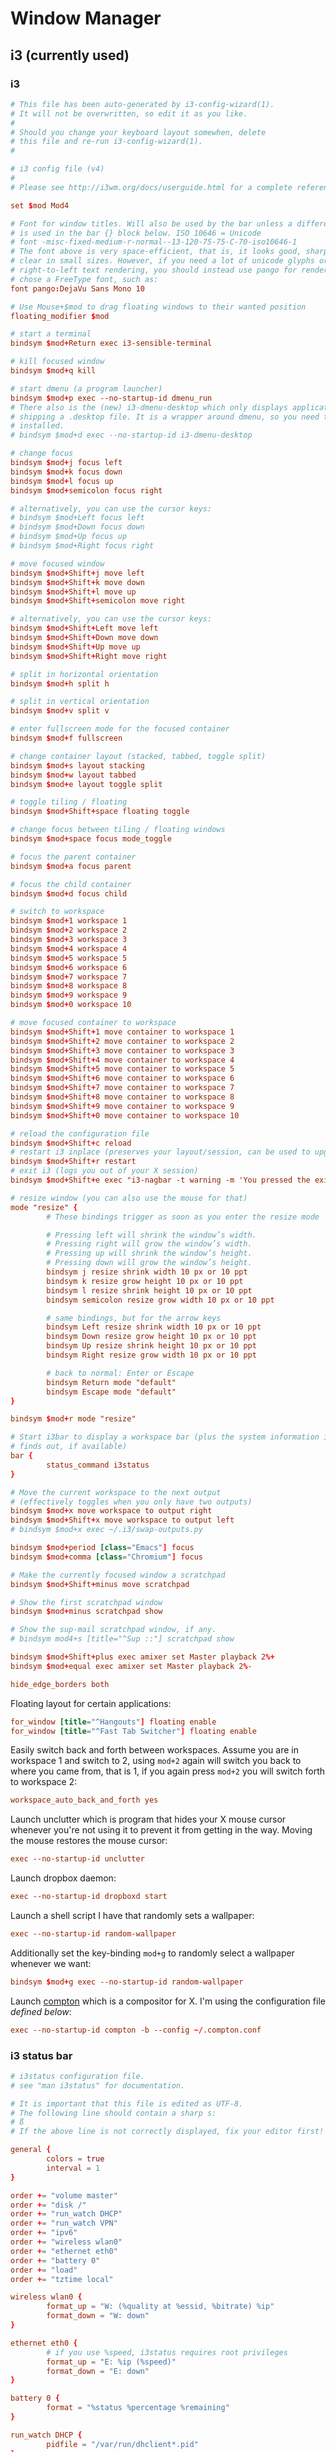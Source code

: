 * Window Manager
** i3 (currently used)
*** i3
:PROPERTIES:
:tangle: ~/.i3/config
:mkdirp: true
:END:

#+BEGIN_SRC conf
  # This file has been auto-generated by i3-config-wizard(1).
  # It will not be overwritten, so edit it as you like.
  #
  # Should you change your keyboard layout somewhen, delete
  # this file and re-run i3-config-wizard(1).
  #
  
  # i3 config file (v4)
  #
  # Please see http://i3wm.org/docs/userguide.html for a complete reference!
  
  set $mod Mod4
  
  # Font for window titles. Will also be used by the bar unless a different font
  # is used in the bar {} block below. ISO 10646 = Unicode
  # font -misc-fixed-medium-r-normal--13-120-75-75-C-70-iso10646-1
  # The font above is very space-efficient, that is, it looks good, sharp and
  # clear in small sizes. However, if you need a lot of unicode glyphs or
  # right-to-left text rendering, you should instead use pango for rendering and
  # chose a FreeType font, such as:
  font pango:DejaVu Sans Mono 10
  
  # Use Mouse+$mod to drag floating windows to their wanted position
  floating_modifier $mod
  
  # start a terminal
  bindsym $mod+Return exec i3-sensible-terminal
  
  # kill focused window
  bindsym $mod+q kill
  
  # start dmenu (a program launcher)
  bindsym $mod+p exec --no-startup-id dmenu_run
  # There also is the (new) i3-dmenu-desktop which only displays applications
  # shipping a .desktop file. It is a wrapper around dmenu, so you need that
  # installed.
  # bindsym $mod+d exec --no-startup-id i3-dmenu-desktop
  
  # change focus
  bindsym $mod+j focus left
  bindsym $mod+k focus down
  bindsym $mod+l focus up
  bindsym $mod+semicolon focus right
  
  # alternatively, you can use the cursor keys:
  # bindsym $mod+Left focus left
  # bindsym $mod+Down focus down
  # bindsym $mod+Up focus up
  # bindsym $mod+Right focus right
  
  # move focused window
  bindsym $mod+Shift+j move left
  bindsym $mod+Shift+k move down
  bindsym $mod+Shift+l move up
  bindsym $mod+Shift+semicolon move right
  
  # alternatively, you can use the cursor keys:
  bindsym $mod+Shift+Left move left
  bindsym $mod+Shift+Down move down
  bindsym $mod+Shift+Up move up
  bindsym $mod+Shift+Right move right
  
  # split in horizontal orientation
  bindsym $mod+h split h
  
  # split in vertical orientation
  bindsym $mod+v split v
  
  # enter fullscreen mode for the focused container
  bindsym $mod+f fullscreen
  
  # change container layout (stacked, tabbed, toggle split)
  bindsym $mod+s layout stacking
  bindsym $mod+w layout tabbed
  bindsym $mod+e layout toggle split
  
  # toggle tiling / floating
  bindsym $mod+Shift+space floating toggle
  
  # change focus between tiling / floating windows
  bindsym $mod+space focus mode_toggle
  
  # focus the parent container
  bindsym $mod+a focus parent
  
  # focus the child container
  bindsym $mod+d focus child
  
  # switch to workspace
  bindsym $mod+1 workspace 1
  bindsym $mod+2 workspace 2
  bindsym $mod+3 workspace 3
  bindsym $mod+4 workspace 4
  bindsym $mod+5 workspace 5
  bindsym $mod+6 workspace 6
  bindsym $mod+7 workspace 7
  bindsym $mod+8 workspace 8
  bindsym $mod+9 workspace 9
  bindsym $mod+0 workspace 10
  
  # move focused container to workspace
  bindsym $mod+Shift+1 move container to workspace 1
  bindsym $mod+Shift+2 move container to workspace 2
  bindsym $mod+Shift+3 move container to workspace 3
  bindsym $mod+Shift+4 move container to workspace 4
  bindsym $mod+Shift+5 move container to workspace 5
  bindsym $mod+Shift+6 move container to workspace 6
  bindsym $mod+Shift+7 move container to workspace 7
  bindsym $mod+Shift+8 move container to workspace 8
  bindsym $mod+Shift+9 move container to workspace 9
  bindsym $mod+Shift+0 move container to workspace 10
  
  # reload the configuration file
  bindsym $mod+Shift+c reload
  # restart i3 inplace (preserves your layout/session, can be used to upgrade i3)
  bindsym $mod+Shift+r restart
  # exit i3 (logs you out of your X session)
  bindsym $mod+Shift+e exec "i3-nagbar -t warning -m 'You pressed the exit shortcut. Do you really want to exit i3? This will end your X session.' -b 'Yes, exit i3' 'i3-msg exit'"
  
  # resize window (you can also use the mouse for that)
  mode "resize" {
          # These bindings trigger as soon as you enter the resize mode
  
          # Pressing left will shrink the window’s width.
          # Pressing right will grow the window’s width.
          # Pressing up will shrink the window’s height.
          # Pressing down will grow the window’s height.
          bindsym j resize shrink width 10 px or 10 ppt
          bindsym k resize grow height 10 px or 10 ppt
          bindsym l resize shrink height 10 px or 10 ppt
          bindsym semicolon resize grow width 10 px or 10 ppt
  
          # same bindings, but for the arrow keys
          bindsym Left resize shrink width 10 px or 10 ppt
          bindsym Down resize grow height 10 px or 10 ppt
          bindsym Up resize shrink height 10 px or 10 ppt
          bindsym Right resize grow width 10 px or 10 ppt
  
          # back to normal: Enter or Escape
          bindsym Return mode "default"
          bindsym Escape mode "default"
  }
  
  bindsym $mod+r mode "resize"
  
  # Start i3bar to display a workspace bar (plus the system information i3status
  # finds out, if available)
  bar {
          status_command i3status
  }
  
  # Move the current workspace to the next output
  # (effectively toggles when you only have two outputs)
  bindsym $mod+x move workspace to output right
  bindsym $mod+Shift+x move workspace to output left
  # bindsym $mod+x exec ~/.i3/swap-outputs.py
  
  bindsym $mod+period [class="Emacs"] focus
  bindsym $mod+comma [class="Chromium"] focus

  # Make the currently focused window a scratchpad
  bindsym $mod+Shift+minus move scratchpad
  
  # Show the first scratchpad window
  bindsym $mod+minus scratchpad show
  
  # Show the sup-mail scratchpad window, if any.
  # bindsym mod4+s [title="^Sup ::"] scratchpad show
  
  bindsym $mod+Shift+plus exec amixer set Master playback 2%+
  bindsym $mod+equal exec amixer set Master playback 2%-
  
  hide_edge_borders both
#+END_SRC

Floating layout for certain applications:
#+BEGIN_SRC conf
  for_window [title="^Hangouts"] floating enable
  for_window [title="^Fast Tab Switcher"] floating enable
#+END_SRC

Easily switch back and forth between workspaces. Assume you are in
workspace 1 and switch to 2, using ~mod+2~ again will switch you back
to where you came from, that is 1, if you again press ~mod+2~ you will
switch forth to workspace 2:
#+BEGIN_SRC conf
  workspace_auto_back_and_forth yes
#+END_SRC

Launch unclutter which is program that hides your X mouse cursor
whenever you're not using it to prevent it from getting in the way.
Moving the mouse restores the mouse cursor:
#+BEGIN_SRC conf
  exec --no-startup-id unclutter
#+END_SRC

Launch dropbox daemon:
#+BEGIN_SRC conf
  exec --no-startup-id dropboxd start
#+END_SRC

Launch a shell script I have that randomly sets a wallpaper:
#+BEGIN_SRC conf
  exec --no-startup-id random-wallpaper
#+END_SRC
Additionally set the key-binding ~mod+g~ to randomly select a
wallpaper whenever we want:
#+BEGIN_SRC conf
  bindsym $mod+g exec --no-startup-id random-wallpaper
#+END_SRC

Launch [[https://github.com/chjj/compton][compton]] which is a compositor for X. I'm using the
configuration file [[compton][defined below]]:
#+BEGIN_SRC conf
  exec --no-startup-id compton -b --config ~/.compton.conf
#+END_SRC
*** i3 status bar
:PROPERTIES:
:tangle: ~/.i3status.conf
:END:

#+BEGIN_SRC conf
  # i3status configuration file.
  # see "man i3status" for documentation.
  
  # It is important that this file is edited as UTF-8.
  # The following line should contain a sharp s:
  # ß
  # If the above line is not correctly displayed, fix your editor first!
  
  general {
          colors = true
          interval = 1
  }
  
  order += "volume master"
  order += "disk /"
  order += "run_watch DHCP"
  order += "run_watch VPN"
  order += "ipv6"
  order += "wireless wlan0"
  order += "ethernet eth0"
  order += "battery 0"
  order += "load"
  order += "tztime local"
  
  wireless wlan0 {
          format_up = "W: (%quality at %essid, %bitrate) %ip"
          format_down = "W: down"
  }
  
  ethernet eth0 {
          # if you use %speed, i3status requires root privileges
          format_up = "E: %ip (%speed)"
          format_down = "E: down"
  }
  
  battery 0 {
          format = "%status %percentage %remaining"
  }
  
  run_watch DHCP {
          pidfile = "/var/run/dhclient*.pid"
  }
  
  run_watch VPN {
          pidfile = "/var/run/vpnc/pid"
  }
  
  tztime local {
          format = "%Y-%m-%d %H:%M"
  }
  
  load {
          format = "☰ %1min"
  }
  
  disk "/" {
          format = "%avail"
  }
  
  volume master {
          format = "♪: %volume"
          device = "default"
          mixer = "Master"
          mixer_idx = 0
  }
#+END_SRC
** dunst
:PROPERTIES:
:tangle: ~/.config/dunst/dunstrc
:mkdirp: true
:END:
#+BEGIN_SRC conf
  [global]
      font = Monospace 8
  
      # allow a small subset of html markup:
      # <b>bold</b>
      # <i>italic</i>
      # <s>strikethrough<s/>
      # <u>underline</u>
      #
      # for a complete reference see http://developer.gnome.org/pango/stable/PangoMarkupFormat.html
      # If markup is not allowed, those tags will be stripped out of the message.
      allow_markup = yes
  
      # The format of the message. Possible variables are:
      #   %a  appname
      #   %s  summary
      #   %b  body
      #   %i  iconname (including its path)
      #   %I  iconname (without its path)
      #   %p  progress value if set ([  0%] to [100%]) or nothing
      # Markup is allowed
      format = "<b>%s</b>\n%b"
  
      # Sort messages by urgency
      sort = yes
  
      # Show how many messages are currently hidden (because of geometry)
      indicate_hidden = yes
  
      # alignment of message text.
      # Possible values are "left", "center" and "right"
      alignment = left
  
      # The frequency with wich text that is longer than the notification
      # window allows bounces back and forth.
      # This option conflicts with 'word_wrap'.
      # Set to 0 to disable
      bounce_freq = 0
  
      # show age of message if message is older than show_age_threshold seconds.
      # set to -1 to disable
      show_age_threshold = 60
  
      # split notifications into multiple lines if they don't fit into geometry
      word_wrap = yes
  
      # ignore newlines '\n' in notifications
      ignore_newline = no
  
  
      # the geometry of the window
      # geometry [{width}]x{height}][+/-{x}+/-{y}]
      # The geometry of the message window.
      # The height is measured in number of notifications everything else in pixels. If the width
      # is omitted but the height is given ("-geometry x2"), the message window
      # expands over the whole screen (dmenu-like). If width is 0,
      # the window expands to the longest message displayed.
      # A positive x is measured from the left, a negative from the
      # right side of the screen.  Y is measured from the top and down respectevly.
      # The width can be negative. In this case the actual width is the
      # screen width minus the width defined in within the geometry option.
      geometry = "300x5-30+20"
  
      # The transparency of the window. range: [0; 100]
      # This option will only work if a compositing windowmanager is present (e.g. xcompmgr, compiz, etc..)
      transparency = 0
  
      # Don't remove messages, if the user is idle (no mouse or keyboard input)
      # for longer than idle_threshold seconds.
      # Set to 0 to disable.
      idle_threshold = 120
  
      # Which monitor should the notifications be displayed on.
      monitor = 0
  
      # Display notification on focused monitor. Possible modes are:
      # mouse: follow mouse pointer
      # keyboard: follow window with keyboard focus
      # none: don't follow anything
      #
      # "keyboard" needs a windowmanager that exports the _NET_ACTIVE_WINDOW property.
      # This should be the case for almost all modern windowmanagers.
      #
      # If this option is set to mouse or keyboard, the monitor option will be
      # ignored.
      follow = mouse
  
      # should a notification popped up from history be sticky or
      # timeout as if it would normally do.
      sticky_history = yes
  
      # The height of a single line. If the height is smaller than the font height,
      # it will get raised to the font height.
      # This adds empty space above and under the text.
      line_height = 0
  
      # Draw a line of 'separatpr_height' pixel height between two notifications.
      # Set to 0 to disable
      separator_height = 2
  
      # padding between text and separator
      padding = 8
  
      # horizontal padding
      horizontal_padding = 8
  
      # Define a color for the separator.
      # possible values are:
      #  * auto: dunst tries to find a color fitting to the background
      #  * foreground: use the same color as the foreground
      #  * frame: use the same color as the frame.
      #  * anything else will be interpreted as a X color
      separator_color = frame
  
      # print a notification on startup
      # This is mainly for error detection, since dbus (re-)starts dunst
      # automatically after a crash.
      startup_notification = false
  
      # dmenu path
      dmenu = /usr/bin/dmenu -p dunst:
  
      # browser for opening urls in context menu
      browser = /usr/bin/firefox -new-tab
  
  [frame]
      width = 3
      color = "#aaaaaa"
  
  [shortcuts]
      # shortcuts are specified as [modifier+][modifier+]...key
      # available modifiers are 'ctrl', 'mod1' (the alt-key), 'mod2', 'mod3'
      # and 'mod4' (windows-key)
      # xev might be helpful to find names for keys
  
      # close notification
      # close = ctrl+space
      close = mod4+space
  
      # close all notifications
      # close_all = ctrl+shift+space
      close_all = mod4+n
  
      # redisplay last message(s)
      # On the US keyboard layout 'grave' is normally above TAB and left of '1'.
      # history = ctrl+grave
      history = mod4+grave
  
      # context menu
      context = ctrl+shift+period
  
  [urgency_low]
      # IMPORTANT: colors have to be defined in quotation marks.
      # Otherwise the '#' and following  would be interpreted as a comment.
      background = "#222222"
      foreground = "#888888"
      timeout = 10
  
  [urgency_normal]
      background = "#285577"
      foreground = "#ffffff"
      timeout = 10
  
  [urgency_critical]
      background = "#900000"
      foreground = "#ffffff"
      timeout = 0
  
  
  # Every section that isn't one of the above is interpreted as a rules
  # to override settings for certain messages.
  # Messages can be matched by 'appname', 'summary', 'body' or 'icon'
  # and you can override the 'timeout', 'urgency', 'foreground', 'background'
  # and 'format'.
  # Shell-like globbing will get expanded.
  #
  # SCRIPTING
  # you can specify a script that gets run when the rule matches by setting
  # the 'script' option.
  # The script will be called as follows:
  # script appname summary body icon urgency
  # where urgency can be "LOW", "NORMAL" or "CRITICAL".
  #
  # NOTE: if you don't want a notification to be displayed, set the format to ""
  # NOTE: It might be helpful to run dunst -print in a terminal in order to find
  # fitting options for rules.
  
  #[espeak]
  #    summary = "*"
  #    script = dunst_espeak.sh
  
  #[script-test]
  #    summary = "*script*"
  #    script = dunst_test.sh
  
  #[ignore]
  ## This notification will not be displayed
  #    summary = "foobar"
  #    format = ""
  
  #[signed_on]
  #    appname = Pidgin
  #    summary = "*signed on*"
  #    urgency = low
  #
  #[signed_off]
  #    appname = Pidgin
  #    summary = *signed off*
  #    urgency = low
  #
  #[says]
  #    appname = Pidgin
  #    summary = *says*
  #    urgency = critical
  #
  #[twitter]
  #    appname = Pidgin
  #    summary = *twitter.com*
  #    urgency = normal
  #
#+END_SRC
** xmonad
#+BEGIN_SRC haskell :tangle ~/.xmonad/xmonad.hs :mkdirp true
  import System.IO (hPutStrLn)
  import System.Exit
  
  import qualified Data.Map as M
  import Data.Ratio ((%))
  
  import XMonad
  import XMonad.Util.Scratchpad
  import XMonad.Hooks.DynamicLog
  import XMonad.Hooks.ManageDocks
  import XMonad.Hooks.ManageHelpers
  
  -- Layouts
  import XMonad.Layout.Spacing
  import XMonad.Layout.Fullscreen
  import XMonad.Layout.NoBorders
  import XMonad.Layout.PerWorkspace
  import XMonad.Layout.SimplestFloat
  import XMonad.Layout.Tabbed
  import XMonad.Layout.ResizableTile
  import XMonad.Layout.Circle
  import XMonad.Layout.Grid
  import XMonad.Layout.ThreeColumns
  import XMonad.Util.WorkspaceCompare
  
  -- window rules
  import XMonad.Actions.FloatKeys
  
  -- status bar
  import XMonad.Hooks.DynamicLog hiding (xmobar, xmobarPP,  xmobarColor)
  import qualified XMonad.Actions.FlexibleResize as FlexibleResize
  import XMonad.Util.Run(spawnPipe)
  import XMonad.Util.EZConfig(additionalKeys)
  import qualified XMonad.StackSet as W
  
  main = do
    xmproc <- spawnPipe "xmobar ~/.xmonad/xmobarrc.hs"
    xmonad $ defaultConfig {
        modMask = mod4Mask
        , workspaces = ikameWorkspaces
        , focusFollowsMouse = False
        , terminal = ikameTerminal
        , manageHook = ikameManageHook
        , keys = ikameKeys
        , mouseBindings = ikameMouseBindings
        , borderWidth = 1
        , normalBorderColor = "#004358"
        , focusedBorderColor = "#ffa72c"
        , layoutHook = smartBorders $ ikameLayout
        , logHook = dynamicLogWithPP $ xmobarPP {
                                                ppOutput = hPutStrLn xmproc
                                                , ppSort = fmap (.scratchpadFilterOutWorkspace) getSortByTag
                                                , ppCurrent = wrap "<fc=#ffa72c>" "</fc>" . (\wsId -> wsId)
                                                , ppWsSep = " "
                                                , ppTitle = (\str -> "")
                                                , ppLayout = (\str -> "")
                                                , ppVisible = wrap "<fc=#ffa72c>(" ")</fc>" . (\wsId -> wsId)
                                                , ppHidden = wrap "<fc=#004358>" ".</fc>" . (\wsId -> wsId)
                                                , ppHiddenNoWindows = xmobarColor "#004358" ""}
        }
  
  ikameWorkspaces = ["1", "2", "3" , "4", "5"]
  ikameWorkspacesKeys = [xK_1, xK_2, xK_3, xK_4, xK_5]
  ikameTerminal = "urxvt"
  ikameScratchPad = ikameTerminal
  ikameLauncher = "~/.launcher"
  
  tabConfig = defaultTheme {
    activeColor         = "#fdf6e3"
    , inactiveColor       = "#fdf6e3"
    , activeBorderColor   = "#fdf6e3"
    , inactiveBorderColor = "#fdf6e3"
    , activeTextColor     = "#ffa72c"
    , inactiveTextColor   = "#004358"
    , fontName            = "xft:Terminus:pixelsize=12:antialias=true:embolden=true"
    , decoHeight          = 14
  }
  
  ikameManageHook = composeAll
      [ className =? "MPlayer"        --> doFloat
      , className =? "Gimp"           --> doFloat
      , resource =? "feh"             --> doFloat
      , resource =? "skype"           --> doFloat
      , resource =? "steam"           --> doFloat
      , resource =? "spotify"         --> doFloat
      , resource =? "emacs"           --> doShift (ikameWorkspaces !! 0)
      , resource =? "chromium"        --> doShift (ikameWorkspaces !! 1)
      , resource =? "zathura"         --> doShift (ikameWorkspaces !! 2)
      ] <+> manageScratchPad
  
  manageScratchPad :: ManageHook
  manageScratchPad = scratchpadManageHook (W.RationalRect l t w h)
    where
      h = 0.6     -- terminal height
      w = 1       -- terminal width
      t = 0.2     -- distance from top edge
      l = 0       -- distance from left edge
  
  ikameKeys conf@(XConfig {XMonad.modMask = modm}) = M.fromList $
      -- launch a terminal
      [ ((modm,               xK_Return), spawn $ XMonad.terminal conf)
  
      , ((modm,               xK_p     ), spawn ikameLauncher)
  
      -- volume control
      , ((modm,               xK_i ), spawn "amixer set Master playback 2%+")
      , ((modm,               xK_d), spawn "amixer set Master playback 2%-")
  
      -- lock screen
      , ((modm,               xK_0), spawn "slock")
  
      -- change background
      , ((modm,               xK_g), spawn "~/bin/wallpaper.sh")
  
      -- scratchpad
      , ((modm,               xK_s     ), scratchPad)
  
      -- screenshots
      , ((0,                  xK_Print),  screenshot)
  
      -- close focused window
      , ((modm .|. shiftMask, xK_c     ), kill)
  
       -- Rotate through the available layout algorithms
      , ((modm,               xK_space ), sendMessage NextLayout)
  
      --  Reset the layouts on the current workspace to default
      , ((modm .|. shiftMask, xK_space ), setLayout $ XMonad.layoutHook conf)
  
      -- Resize viewed windows to the correct size
      , ((modm,               xK_n     ), refresh)
  
      -- Move focus to the next window
      , ((modm,               xK_Tab   ), windows W.focusDown)
  
      -- Move focus to the next window
      , ((modm,               xK_j     ), windows W.focusDown)
  
      -- Move focus to the previous window
      , ((modm,               xK_k     ), windows W.focusUp  )
  
      -- Move focus to the master window
      , ((modm,               xK_m     ), windows W.focusMaster  )
  
      -- Swap the focused window and the master window
      , ((modm .|. shiftMask, xK_m), windows W.swapMaster)
  
      -- Swap the focused window with the next window
      , ((modm .|. shiftMask, xK_j     ), windows W.swapDown  )
  
      -- Swap the focused window with the previous window
      , ((modm .|. shiftMask, xK_k     ), windows W.swapUp    )
  
      -- Shrink the master area
      , ((modm,               xK_h     ), sendMessage Shrink)
  
      -- Expand the master area
      , ((modm,               xK_l     ), sendMessage Expand)
  
      -- Push window back into tiling
      , ((modm,               xK_t     ), withFocused $ windows . W.sink)
  
      -- Increment the number of windows in the master area
      , ((modm              , xK_comma ), sendMessage (IncMasterN 1))
  
      -- Deincrement the number of windows in the master area
      , ((modm              , xK_period), sendMessage (IncMasterN (-1)))
  
      -- , ((modm,               xK_h     ), withFocused (keysResizeWindow (10, 0) (0, 0)))
      -- , ((modm,               xK_v     ), withFocused (keysResizeWindow (0, 10) (0, 0)))
      -- , ((modm,               xK_a     ), withFocused (keysAbsResizeWindow (10, 10) (0, 0)))
      -- , ((modm .|. shiftMask, xK_h     ), withFocused (keysResizeWindow (-10, 0) (0, 0)))
      -- , ((modm .|. shiftMask, xK_v     ), withFocused (keysResizeWindow (0, -10) (0, 0)))
      -- , ((modm .|. shiftMask, xK_a     ), withFocused (keysAbsResizeWindow (-10, -10) (0, 0)))
  
      -- center floating window
      , ((modm,               xK_c     ), withFocused (keysMoveWindowTo (0, 0) (-1%2, -1%2)))
  
      -- Quit xmonad
      , ((modm .|. shiftMask, xK_q     ), io (exitWith ExitSuccess))
  
      -- Reload xmonad
      , ((modm,               xK_q     ), spawn "xmonad --recompile; xmonad --restart")
      ]
  
      ++
  
      --
      -- mod-[1..9], Switch to workspace N
      -- mod-shift-[1..9], Move client to workspace N
      --
      [((m .|. modm, k), windows $ f i)
          | (i, k) <- zip (XMonad.workspaces conf) ikameWorkspacesKeys
          , (f, m) <- [(W.greedyView, 0), (W.shift, shiftMask)]]
  
      ++
  
      -- mod-{w,e,r} %! Switch to physical/Xinerama screens 1, 2, or 3
      -- mod-shift-{w,e,r} %! Move client to screen 1, 2, or 3
      [((m .|. modm, key), screenWorkspace sc >>= flip whenJust (windows . f))
          | (key, sc) <- zip [xK_w, xK_e, xK_r] [0..]
          , (f, m) <- [(W.view, 0), (W.shift, shiftMask)]]
  
    where
      scratchPad = scratchpadSpawnActionTerminal ikameScratchPad
      screenshot = spawn "scrot -s 'mv $f ~/screenshots'"
  
  ikameMouseBindings (XConfig {XMonad.modMask = modm}) = M.fromList $
    [
      -- mod-<button 1> Set the window to floating mode and move by dragging
      ((modm, button1), (\w -> focus w >> mouseMoveWindow w))
      -- mod-button2, Raise the window to the top of the stack
      , ((modm, button2), (\w -> focus w >> windows W.swapMaster))
      -- mod-<button 3> Set the window to floating mode and resize by dragging
      , ((modm, button3), (\w -> focus w >> mouseResizeWindow w))
    ]
  
  
  ikameLayout = onWorkspace (ikameWorkspaces !! 0) (avoidStruts (tiledSpace ||| tiled ||| fullTile) ||| fullScreen)
                $ onWorkspace (ikameWorkspaces !! 1) (avoidStruts (tiledSpace ||| tiled ||| borderlessTile ||| tabbedSpace) ||| fullScreen)
                $ onWorkspace (ikameWorkspaces !! 2) (avoidStruts gridded)
                $ avoidStruts (tiled ||| gridded ||| tiledSpace ||| tiled ||| bigMonitor ||| borderlessTile ||| simplestFloat)
    where
      fullTile       = ResizableTall nmaster delta ratio []
      fullScreen     = noBorders(fullscreenFull Full)
      tabbedSpace    = tabbed shrinkText tabConfig
      tiled          = spacing 15 $ ResizableTall nmaster delta ratio []
      tiledSpace     = spacing 40 $ ResizableTall nmaster delta ratio []
      bigMonitor     = spacing 5 $ ThreeColMid nmaster delta ratio
      borderlessTile = noBorders(fullTile)
      gridded        = spacing 20 $ Grid
      -- Default number of windows in master pane
      nmaster = 1
      -- Percent of the screen to increment when resizing
      delta = 5/100
      -- Default proportion of the screen taken up by main pane
      ratio = toRational (2/(1 + sqrt 5 :: Double))
  
#+END_SRC
#+BEGIN_SRC haskell :tangle ~/.xmonad/xmobarrc.hs :mkdirp true
  Config { font = "xft:Wendy:pixelsize=30:antialias=true:embolden=true"
         , bgColor = "#fdf6e3"
         , fgColor = "#004358"
         , position = BottomW C 100
         , lowerOnStart = True
         , commands = [ Run StdinReader
                      , Run Date "%I:%M %a %_d" "date" 10
                      ]
         , sepChar = "%"
         , alignSep = "}{"
         , template = "} %StdinReader% { %date%"
         }
#+END_SRC
** compton
:PROPERTIES:
:tangle: ~/.compton.conf
:END:

#+BEGIN_SRC conf
  # Shadow
  shadow = false;              # Enabled client-side shadows on windows.
  no-dock-shadow = true;      # Avoid drawing shadows on dock/panel windows.
  no-dnd-shadow = true;       # Don't draw shadows on DND windows.
  clear-shadow = true;        # Zero the part of the shadow's mask behind the window (experimental).
  shadow-radius = 7;      # The blur radius for shadows. (default 12)
  shadow-offset-x = -7;       # The left offset for shadows. (default -15)
  shadow-offset-y = -7;       # The top offset for shadows. (default -15)
  # shadow-opacity = 0.7;     # The translucency for shadows. (default .75)
  # shadow-red = 0.0;     # Red color value of shadow. (0.0 - 1.0, defaults to 0)
  # shadow-green = 0.0;       # Green color value of shadow. (0.0 - 1.0, defaults to 0)
  # shadow-blue = 0.0;        # Blue color value of shadow. (0.0 - 1.0, defaults to 0)
  shadow-exclude = [ "n:e:Notification", "class_g = 'conky'" ];    # Exclude conditions for shadows.
  shadow-ignore-shaped = true;
  
  # Opacity
  menu-opacity = 0.9;         # The opacity for menus. (default 1.0)
  # inactive-opacity = 0.9;         # Opacity of inactive windows. (0.1 - 1.0)
  #frame-opacity = 0.8;           # Opacity of window titlebars and borders. (0.1 - 1.0)
  inactive-opacity-override = true;   # Inactive opacity set by 'inactive-opacity' overrides value of _NET_WM_OPACITY.
  
  # Fading
  # fading = true;          # Fade windows during opacity changes.
  # fade-delta = 5;         # The time between steps in a fade in milliseconds. (default 10).
  # fade-in-step = 0.02;        # Opacity change between steps while fading in. (default 0.028).
  # fade-out-step = 0.02;       # Opacity change between steps while fading out. (default 0.03).
  # no-fading-openclose = true;   # Fade windows in/out when opening/closing.
  
  # Other
  #inactive-dim = 0.5;        # Dim inactive windows. (0.0 - 1.0, defaults to 0).
  mark-wmwin-focused = true;  # Try to detect WM windows and mark them as active.
  mark-ovredir-focused = true;
  detect-rounded-corners = true;
  
  # Window type settings
  wintypes:
  {
    tooltip = { fade = true; shadow = false; opacity = 0.75; };
  };
#+END_SRC
